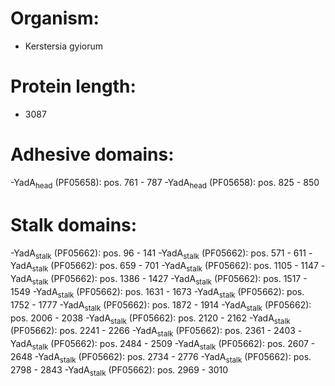 * Organism:
- Kerstersia gyiorum
* Protein length:
- 3087
* Adhesive domains:
-YadA_head (PF05658): pos. 761 - 787
-YadA_head (PF05658): pos. 825 - 850
* Stalk domains:
-YadA_stalk (PF05662): pos. 96 - 141
-YadA_stalk (PF05662): pos. 571 - 611
-YadA_stalk (PF05662): pos. 659 - 701
-YadA_stalk (PF05662): pos. 1105 - 1147
-YadA_stalk (PF05662): pos. 1386 - 1427
-YadA_stalk (PF05662): pos. 1517 - 1549
-YadA_stalk (PF05662): pos. 1631 - 1673
-YadA_stalk (PF05662): pos. 1752 - 1777
-YadA_stalk (PF05662): pos. 1872 - 1914
-YadA_stalk (PF05662): pos. 2006 - 2038
-YadA_stalk (PF05662): pos. 2120 - 2162
-YadA_stalk (PF05662): pos. 2241 - 2266
-YadA_stalk (PF05662): pos. 2361 - 2403
-YadA_stalk (PF05662): pos. 2484 - 2509
-YadA_stalk (PF05662): pos. 2607 - 2648
-YadA_stalk (PF05662): pos. 2734 - 2776
-YadA_stalk (PF05662): pos. 2798 - 2843
-YadA_stalk (PF05662): pos. 2969 - 3010

